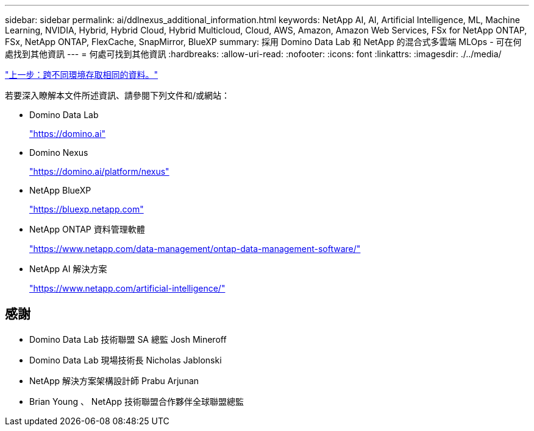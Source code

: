 ---
sidebar: sidebar 
permalink: ai/ddlnexus_additional_information.html 
keywords: NetApp AI, AI, Artificial Intelligence, ML, Machine Learning, NVIDIA, Hybrid, Hybrid Cloud, Hybrid Multicloud, Cloud, AWS, Amazon, Amazon Web Services, FSx for NetApp ONTAP, FSx, NetApp ONTAP, FlexCache, SnapMirror, BlueXP 
summary: 採用 Domino Data Lab 和 NetApp 的混合式多雲端 MLOps - 可在何處找到其他資訊 
---
= 何處可找到其他資訊
:hardbreaks:
:allow-uri-read: 
:nofooter: 
:icons: font
:linkattrs: 
:imagesdir: ./../media/


link:ddlnexus_access_data_hybrid.html["上一步：跨不同環境存取相同的資料。"]

[role="lead"]
若要深入瞭解本文件所述資訊、請參閱下列文件和/或網站：

* Domino Data Lab
+
link:https://domino.ai["https://domino.ai"]

* Domino Nexus
+
link:https://domino.ai/platform/nexus["https://domino.ai/platform/nexus"]

* NetApp BlueXP
+
link:https://bluexp.netapp.com["https://bluexp.netapp.com"]

* NetApp ONTAP 資料管理軟體
+
link:https://www.netapp.com/data-management/ontap-data-management-software/["https://www.netapp.com/data-management/ontap-data-management-software/"]

* NetApp AI 解決方案
+
link:https://www.netapp.com/artificial-intelligence/["https://www.netapp.com/artificial-intelligence/"]





== 感謝

* Domino Data Lab 技術聯盟 SA 總監 Josh Mineroff
* Domino Data Lab 現場技術長 Nicholas Jablonski
* NetApp 解決方案架構設計師 Prabu Arjunan
* Brian Young 、 NetApp 技術聯盟合作夥伴全球聯盟總監

